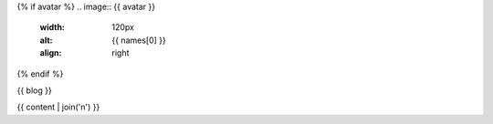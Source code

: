 {% if avatar %}
.. image:: {{ avatar }}
   :width: 120px
   :alt: {{ names[0] }}
   :align: right
{% endif %}

{{ blog }}

{{ content | join('\n') }}
